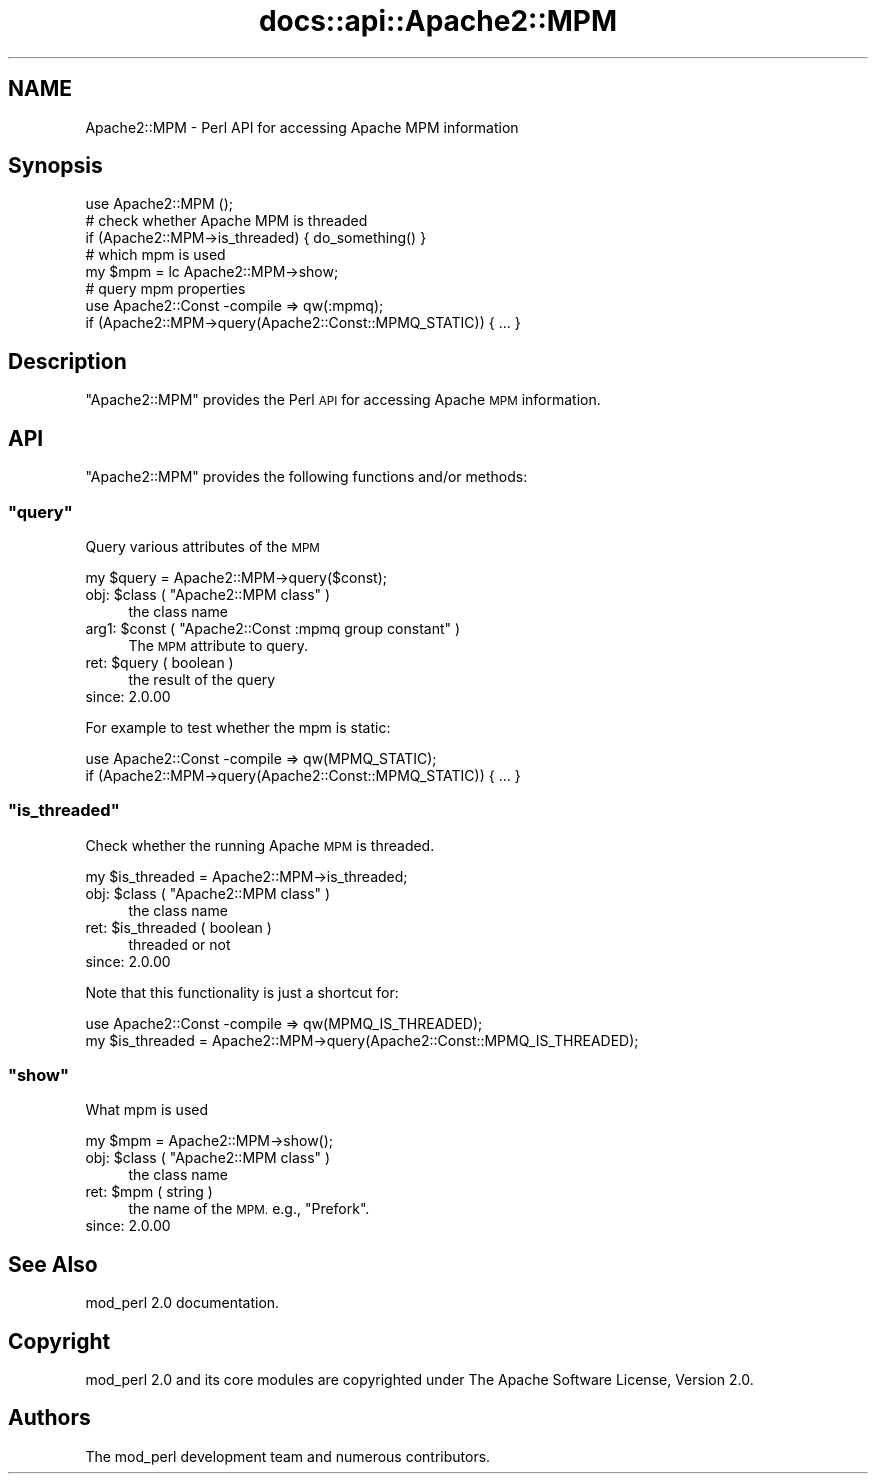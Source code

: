 .\" Automatically generated by Pod::Man 4.07 (Pod::Simple 3.32)
.\"
.\" Standard preamble:
.\" ========================================================================
.de Sp \" Vertical space (when we can't use .PP)
.if t .sp .5v
.if n .sp
..
.de Vb \" Begin verbatim text
.ft CW
.nf
.ne \\$1
..
.de Ve \" End verbatim text
.ft R
.fi
..
.\" Set up some character translations and predefined strings.  \*(-- will
.\" give an unbreakable dash, \*(PI will give pi, \*(L" will give a left
.\" double quote, and \*(R" will give a right double quote.  \*(C+ will
.\" give a nicer C++.  Capital omega is used to do unbreakable dashes and
.\" therefore won't be available.  \*(C` and \*(C' expand to `' in nroff,
.\" nothing in troff, for use with C<>.
.tr \(*W-
.ds C+ C\v'-.1v'\h'-1p'\s-2+\h'-1p'+\s0\v'.1v'\h'-1p'
.ie n \{\
.    ds -- \(*W-
.    ds PI pi
.    if (\n(.H=4u)&(1m=24u) .ds -- \(*W\h'-12u'\(*W\h'-12u'-\" diablo 10 pitch
.    if (\n(.H=4u)&(1m=20u) .ds -- \(*W\h'-12u'\(*W\h'-8u'-\"  diablo 12 pitch
.    ds L" ""
.    ds R" ""
.    ds C` ""
.    ds C' ""
'br\}
.el\{\
.    ds -- \|\(em\|
.    ds PI \(*p
.    ds L" ``
.    ds R" ''
.    ds C`
.    ds C'
'br\}
.\"
.\" Escape single quotes in literal strings from groff's Unicode transform.
.ie \n(.g .ds Aq \(aq
.el       .ds Aq '
.\"
.\" If the F register is >0, we'll generate index entries on stderr for
.\" titles (.TH), headers (.SH), subsections (.SS), items (.Ip), and index
.\" entries marked with X<> in POD.  Of course, you'll have to process the
.\" output yourself in some meaningful fashion.
.\"
.\" Avoid warning from groff about undefined register 'F'.
.de IX
..
.if !\nF .nr F 0
.if \nF>0 \{\
.    de IX
.    tm Index:\\$1\t\\n%\t"\\$2"
..
.    if !\nF==2 \{\
.        nr % 0
.        nr F 2
.    \}
.\}
.\"
.\" Accent mark definitions (@(#)ms.acc 1.5 88/02/08 SMI; from UCB 4.2).
.\" Fear.  Run.  Save yourself.  No user-serviceable parts.
.    \" fudge factors for nroff and troff
.if n \{\
.    ds #H 0
.    ds #V .8m
.    ds #F .3m
.    ds #[ \f1
.    ds #] \fP
.\}
.if t \{\
.    ds #H ((1u-(\\\\n(.fu%2u))*.13m)
.    ds #V .6m
.    ds #F 0
.    ds #[ \&
.    ds #] \&
.\}
.    \" simple accents for nroff and troff
.if n \{\
.    ds ' \&
.    ds ` \&
.    ds ^ \&
.    ds , \&
.    ds ~ ~
.    ds /
.\}
.if t \{\
.    ds ' \\k:\h'-(\\n(.wu*8/10-\*(#H)'\'\h"|\\n:u"
.    ds ` \\k:\h'-(\\n(.wu*8/10-\*(#H)'\`\h'|\\n:u'
.    ds ^ \\k:\h'-(\\n(.wu*10/11-\*(#H)'^\h'|\\n:u'
.    ds , \\k:\h'-(\\n(.wu*8/10)',\h'|\\n:u'
.    ds ~ \\k:\h'-(\\n(.wu-\*(#H-.1m)'~\h'|\\n:u'
.    ds / \\k:\h'-(\\n(.wu*8/10-\*(#H)'\z\(sl\h'|\\n:u'
.\}
.    \" troff and (daisy-wheel) nroff accents
.ds : \\k:\h'-(\\n(.wu*8/10-\*(#H+.1m+\*(#F)'\v'-\*(#V'\z.\h'.2m+\*(#F'.\h'|\\n:u'\v'\*(#V'
.ds 8 \h'\*(#H'\(*b\h'-\*(#H'
.ds o \\k:\h'-(\\n(.wu+\w'\(de'u-\*(#H)/2u'\v'-.3n'\*(#[\z\(de\v'.3n'\h'|\\n:u'\*(#]
.ds d- \h'\*(#H'\(pd\h'-\w'~'u'\v'-.25m'\f2\(hy\fP\v'.25m'\h'-\*(#H'
.ds D- D\\k:\h'-\w'D'u'\v'-.11m'\z\(hy\v'.11m'\h'|\\n:u'
.ds th \*(#[\v'.3m'\s+1I\s-1\v'-.3m'\h'-(\w'I'u*2/3)'\s-1o\s+1\*(#]
.ds Th \*(#[\s+2I\s-2\h'-\w'I'u*3/5'\v'-.3m'o\v'.3m'\*(#]
.ds ae a\h'-(\w'a'u*4/10)'e
.ds Ae A\h'-(\w'A'u*4/10)'E
.    \" corrections for vroff
.if v .ds ~ \\k:\h'-(\\n(.wu*9/10-\*(#H)'\s-2\u~\d\s+2\h'|\\n:u'
.if v .ds ^ \\k:\h'-(\\n(.wu*10/11-\*(#H)'\v'-.4m'^\v'.4m'\h'|\\n:u'
.    \" for low resolution devices (crt and lpr)
.if \n(.H>23 .if \n(.V>19 \
\{\
.    ds : e
.    ds 8 ss
.    ds o a
.    ds d- d\h'-1'\(ga
.    ds D- D\h'-1'\(hy
.    ds th \o'bp'
.    ds Th \o'LP'
.    ds ae ae
.    ds Ae AE
.\}
.rm #[ #] #H #V #F C
.\" ========================================================================
.\"
.IX Title "docs::api::Apache2::MPM 3"
.TH docs::api::Apache2::MPM 3 "2015-06-18" "perl v5.24.0" "User Contributed Perl Documentation"
.\" For nroff, turn off justification.  Always turn off hyphenation; it makes
.\" way too many mistakes in technical documents.
.if n .ad l
.nh
.SH "NAME"
Apache2::MPM \- Perl API for accessing Apache MPM information
.SH "Synopsis"
.IX Header "Synopsis"
.Vb 1
\&  use Apache2::MPM ();
\&  
\&  # check whether Apache MPM is threaded
\&  if (Apache2::MPM\->is_threaded) { do_something() }
\&  
\&  # which mpm is used
\&  my $mpm = lc Apache2::MPM\->show;
\&  
\&  # query mpm properties
\&  use Apache2::Const \-compile => qw(:mpmq);
\&  if (Apache2::MPM\->query(Apache2::Const::MPMQ_STATIC)) { ... }
.Ve
.SH "Description"
.IX Header "Description"
\&\f(CW\*(C`Apache2::MPM\*(C'\fR provides the Perl \s-1API\s0 for accessing Apache \s-1MPM\s0
information.
.SH "API"
.IX Header "API"
\&\f(CW\*(C`Apache2::MPM\*(C'\fR provides the following functions and/or methods:
.ie n .SS """query"""
.el .SS "\f(CWquery\fP"
.IX Subsection "query"
Query various attributes of the \s-1MPM\s0
.PP
.Vb 1
\&  my $query = Apache2::MPM\->query($const);
.Ve
.ie n .IP "obj: $class ( ""Apache2::MPM class"" )" 4
.el .IP "obj: \f(CW$class\fR ( \f(CWApache2::MPM class\fR )" 4
.IX Item "obj: $class ( Apache2::MPM class )"
the class name
.ie n .IP "arg1: $const ( ""Apache2::Const :mpmq group constant"" )" 4
.el .IP "arg1: \f(CW$const\fR ( \f(CWApache2::Const :mpmq group constant\fR )" 4
.IX Item "arg1: $const ( Apache2::Const :mpmq group constant )"
The \s-1MPM\s0 attribute to query.
.ie n .IP "ret: $query ( boolean )" 4
.el .IP "ret: \f(CW$query\fR ( boolean )" 4
.IX Item "ret: $query ( boolean )"
the result of the query
.IP "since: 2.0.00" 4
.IX Item "since: 2.0.00"
.PP
For example to test whether the mpm is static:
.PP
.Vb 2
\&  use Apache2::Const \-compile => qw(MPMQ_STATIC);
\&  if (Apache2::MPM\->query(Apache2::Const::MPMQ_STATIC)) { ... }
.Ve
.ie n .SS """is_threaded"""
.el .SS "\f(CWis_threaded\fP"
.IX Subsection "is_threaded"
Check whether the running Apache \s-1MPM\s0 is threaded.
.PP
.Vb 1
\&  my $is_threaded = Apache2::MPM\->is_threaded;
.Ve
.ie n .IP "obj: $class ( ""Apache2::MPM class"" )" 4
.el .IP "obj: \f(CW$class\fR ( \f(CWApache2::MPM class\fR )" 4
.IX Item "obj: $class ( Apache2::MPM class )"
the class name
.ie n .IP "ret: $is_threaded ( boolean )" 4
.el .IP "ret: \f(CW$is_threaded\fR ( boolean )" 4
.IX Item "ret: $is_threaded ( boolean )"
threaded or not
.IP "since: 2.0.00" 4
.IX Item "since: 2.0.00"
.PP
Note that this functionality is just a shortcut for:
.PP
.Vb 2
\&  use Apache2::Const \-compile => qw(MPMQ_IS_THREADED);
\&  my $is_threaded = Apache2::MPM\->query(Apache2::Const::MPMQ_IS_THREADED);
.Ve
.ie n .SS """show"""
.el .SS "\f(CWshow\fP"
.IX Subsection "show"
What mpm is used
.PP
.Vb 1
\&  my $mpm = Apache2::MPM\->show();
.Ve
.ie n .IP "obj: $class ( ""Apache2::MPM class"" )" 4
.el .IP "obj: \f(CW$class\fR ( \f(CWApache2::MPM class\fR )" 4
.IX Item "obj: $class ( Apache2::MPM class )"
the class name
.ie n .IP "ret: $mpm ( string )" 4
.el .IP "ret: \f(CW$mpm\fR ( string )" 4
.IX Item "ret: $mpm ( string )"
the name of the \s-1MPM.\s0 e.g., \*(L"Prefork\*(R".
.IP "since: 2.0.00" 4
.IX Item "since: 2.0.00"
.SH "See Also"
.IX Header "See Also"
mod_perl 2.0 documentation.
.SH "Copyright"
.IX Header "Copyright"
mod_perl 2.0 and its core modules are copyrighted under
The Apache Software License, Version 2.0.
.SH "Authors"
.IX Header "Authors"
The mod_perl development team and numerous
contributors.
